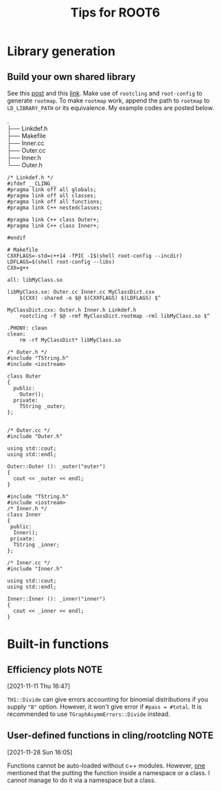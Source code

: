 #+TITLE: Tips for ROOT6
* Library generation
** Build your own shared library
    See this [[https://root-forum.cern.ch/t/shared-libraries-interpreter-vs-compiled-macro/29389][post]] and this [[https://root.cern/manual/interacting_with_shared_libraries/][link]].
    Make use of ~rootcling~ and ~root-config~ to generate ~rootmap~.
    To make ~rootmap~ work, append the path to ~rootmap~ to
    ~LD_LIBRARY_PATH~ or its equivalence.
    My example codes are posted below.
    #+NAME: File system structure
    #+begin_verse
    .
    ├── Linkdef.h
    ├── Makefile
    ├── Inner.cc
    ├── Outer.cc
    ├── Inner.h
    └── Outer.h
    #+end_verse

    #+name: Linkdef.h
    #+begin_src c++
    /* Linkdef.h */
    #ifdef __CLING__
    #pragma link off all globals;
    #pragma link off all classes;
    #pragma link off all functions;
    #pragma link C++ nestedclasses;

    #pragma link C++ class Outer+;
    #pragma link C++ class Inner+;

    #endif
    #+end_src

    #+name: Makefile
    #+begin_src shell
# Makefile
CXXFLAGS=-std=c++14 -fPIC -I$(shell root-config --incdir)
LDFLAGS=$(shell root-config --libs)
CXX=g++

all: libMyClass.so

libMyClass.so: Outer.cc Inner.cc MyClassDict.cxx
	$(CXX) -shared -o $@ $(CXXFLAGS) $(LDFLAGS) $^

MyClassDict.cxx: Outer.h Inner.h Linkdef.h
	rootcling -f $@ -rmf MyClassDict.rootmap -rml libMyClass.so $^

.PHONY: clean
clean:
	rm -rf MyClassDict* libMyClass.so
    #+end_src

    #+name: Outer.h
    #+begin_src C++
/* Outer.h */
#include "TString.h"
#include <iostream>

class Outer
{
  public:
    Outer();
  private:
    TString _outer;
};

    #+end_src

    #+name: Outer.cc
    #+begin_src C++
/* Outer.cc */
#include "Outer.h"

using std::cout;
using std::endl;

Outer::Outer (): _outer("outer")
{
  cout << _outer << endl;
}
    #+end_src

    #+name: Inner.h
    #+begin_src c++
#include "TString.h"
#include <iostream>
/* Inner.h */
class Inner
{
 public:
  Inner();
 private:
  TString _inner;
};
    #+end_src

    #+NAME: Inner.cc
    #+begin_src c++
/* Inner.cc */
#include "Inner.h"

using std::cout;
using std::endl;

Inner::Inner (): _inner("inner")
{
  cout << _inner << endl;
}
    #+end_src

* Built-in functions
** Efficiency plots                                                             :NOTE:
   :PROPERTIES:
   :GROUP:    root
   :END:
 [2021-11-11 Thu 16:47]

 ~TH1::Divide~ can give errors accounting for binomial distributions if
 you supply ~"B"~ option. However, it won't give error if ~#pass = #total~.
 It is recommended to use ~TGraphAsymmErrors::Divide~ instead.

** User-defined functions in cling/rootcling                                    :NOTE:
   :PROPERTIES:
   :GROUP:    root
   :END:
 [2021-11-28 Sun 16:05]

 Functions cannot be auto-loaded without c++ modules. However, [[https://root-forum.cern.ch/t/using-user-defined-function-in-cling/36049][one]]
 mentioned that the putting the function inside a namespace or a class.
 I cannot manage to do it via a namespace but a class.
